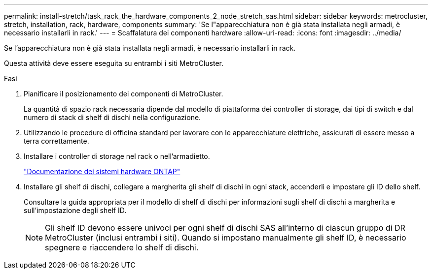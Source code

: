 ---
permalink: install-stretch/task_rack_the_hardware_components_2_node_stretch_sas.html 
sidebar: sidebar 
keywords: metrocluster, stretch, installation, rack, hardware, components 
summary: 'Se l"apparecchiatura non è già stata installata negli armadi, è necessario installarli in rack.' 
---
= Scaffalatura dei componenti hardware
:allow-uri-read: 
:icons: font
:imagesdir: ../media/


[role="lead"]
Se l'apparecchiatura non è già stata installata negli armadi, è necessario installarli in rack.

Questa attività deve essere eseguita su entrambi i siti MetroCluster.

.Fasi
. Pianificare il posizionamento dei componenti di MetroCluster.
+
La quantità di spazio rack necessaria dipende dal modello di piattaforma dei controller di storage, dai tipi di switch e dal numero di stack di shelf di dischi nella configurazione.

. Utilizzando le procedure di officina standard per lavorare con le apparecchiature elettriche, assicurati di essere messo a terra correttamente.
. Installare i controller di storage nel rack o nell'armadietto.
+
https://docs.netapp.com/platstor/index.jsp["Documentazione dei sistemi hardware ONTAP"^]

. Installare gli shelf di dischi, collegare a margherita gli shelf di dischi in ogni stack, accenderli e impostare gli ID dello shelf.
+
Consultare la guida appropriata per il modello di shelf di dischi per informazioni sugli shelf di dischi a margherita e sull'impostazione degli shelf ID.

+

NOTE: Gli shelf ID devono essere univoci per ogni shelf di dischi SAS all'interno di ciascun gruppo di DR MetroCluster (inclusi entrambi i siti). Quando si impostano manualmente gli shelf ID, è necessario spegnere e riaccendere lo shelf di dischi.


